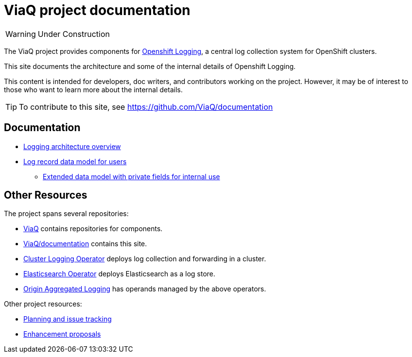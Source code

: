 = ViaQ project documentation

WARNING: Under Construction

The ViaQ project provides components for https://docs.openshift.com/container-platform/4.7/logging/cluster-logging.html[Openshift Logging], a central log collection system for OpenShift clusters.

This site documents the architecture and some of the internal details of Openshift Logging.

This content is intended for developers, doc writers, and contributors working on the project. However, it may be of interest to those who want to learn more about the internal details.

TIP: To contribute to this site, see https://github.com/ViaQ/documentation

== Documentation

* link:architecture/index.html[Logging architecture overview]
* xref:data_model/public/data_model.adoc[Log record data model for users]
** xref:data_model/private/data_model.adoc[Extended data model with private fields for internal use]

== Other Resources

The project spans several repositories:

* link:https://github.com/ViaQ[ViaQ] contains repositories for components.
* https://github.com/ViaQ/documentation[ViaQ/documentation] contains this site.
* link:https://github.com/openshift/cluster-logging-operator[Cluster Logging Operator] deploys log collection and forwarding in a cluster.
* link:https://github.com/openshift/elasticsearch-operator[Elasticsearch Operator] deploys Elasticsearch as a log store.
* link:https://github.com/openshift/origin-aggregated-logging[Origin Aggregated Logging] has operands managed by the above operators.

Other project resources:

* link:https://issues.redhat.com/projects/LOG/issues/LOG-96?filter=allopenissues[Planning and issue tracking]
* link:https://github.com/openshift/enhancements/tree/master/enhancements/cluster-logging[Enhancement proposals]

